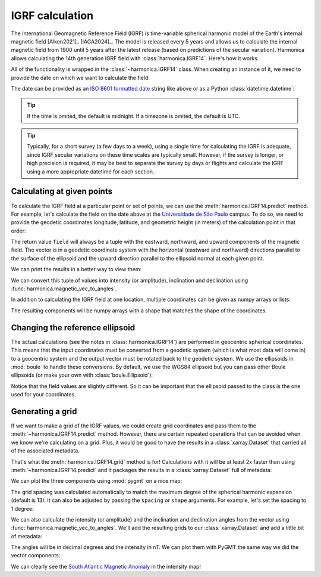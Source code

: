 IGRF calculation
================

The International Geomagnetic Reference Field (IGRF) is time-variable spherical
harmonic model of the Earth's internal magnetic field [Alken2021]_ [IAGA2024]_.
The model is released every 5 years and allows us to calculate the internal
magnetic field from 1900 until 5 years after the latest release (based on
predictions of the secular variation). Harmonica allows calculating the 14th
generation IGRF field with :class:`harmonica.IGRF14`. Here's how it works.

.. jupyter-execute::

   import datetime
   import numpy as np
   import pygmt
   import boule as bl
   import harmonica as hm

All of the functionality is wrapped in the :class:`~harmonica.IGRF14` class.
When creating an instance of it, we need to provide the date on which we want
to calculate the field:

.. jupyter-execute::

   igrf = hm.IGRF14("1954-07-29")

The date can be provided as an `ISO 8601 formatted date
<https://en.wikipedia.org/wiki/ISO_8601>`__ string like above or as a Python
:class:`datetime.datetime`:

.. jupyter-execute::

   igrf = hm.IGRF14(datetime.datetime(1954, 7, 29, hour=1, minute=20))

.. tip::

   If the time is omited, the default is midnight. If a timezone is omited, the
   default is UTC.

.. tip::

    Typically, for a short survey (a few days to a week), using a single time for
    calculating the IGRF is adequate, since IGRF secular variations on these time
    scales are typically small. However, if the survey is longer, or high precision is
    required, it may be best to separate the survey by days or flights and calculate
    the IGRF using a more appropriate datetime for each section.

Calculating at given points
---------------------------

To calculate the IGRF field at a particular point or set of points, we can use
the :meth:`harmonica.IGRF14.predict` method. For example, let's calculate the
field on the date above at the `Universidade de São Paulo
<https://www5.usp.br/>`__ campus. To do so, we need to provide the geodetic
coordinates longitude, latitude, and geometric height (in meters) of the
calculation point in that order:

.. jupyter-execute::

   field = igrf.predict((-46.73441817537987, -23.559276852800025, 700))
   print(field)

The return value ``field`` will always be a tuple with the eastward, northward,
and upward components of the magnetic field. The vector is in a geodetic
coordinate system with the horizontal (eastward and northward) directions
parallel to the surface of the ellipsoid and the upward direction parallel to
the ellipsoid normal at each given point.

We can print the results in a better way to view them:

.. jupyter-execute::

   print(f"Be={field[0]:.1f} nT | Bn={field[1]:.1f} nT | Bu={field[2]:.1f} nT")

We can convert this tuple of values into intensity (or amplitude), inclination and
declination using
:func:`harmonica.magnetic_vec_to_angles`.

.. jupyter-execute::

   intensity, inc, dec = hm.magnetic_vec_to_angles(*field)
   print(f"{intensity=:.1f} nT | {inc=:.1f}\N{DEGREE SIGN} | {dec=:.1f}\N{DEGREE SIGN}")

In addition to calculating the IGRF field at one location, multiple coordinates can be
given as numpy arrays or lists:

.. jupyter-execute::

   field = igrf.predict((
       [-46.73441817537987, -157.81633280370718],
       [-23.559276852800025, 21.297542396621708],
       [700, 80],
   ))
   print(field)

The resulting components will be numpy arrays with a shape that matches the
shape of the coordinates.

Changing the reference ellipsoid
--------------------------------

The actual calculations (see the notes in :class:`harmonica.IGRF14`) are
performed in geocentric spherical coordinates. This means that the input
coordinates must be converted from a geodetic system (which is what most data
will come in) to a geocentric system and the output vector must be rotated back
to the geodetic system. We use the ellipsoids in :mod:`boule` to
handle these conversions. By default, we use the WGS84 ellipsoid but you can
pass other Boule ellipsoids (or make your own with :class:`boule.Ellipsoid`):

.. jupyter-execute::

   igrf_grs80 = hm.IGRF14("1954-07-29", ellipsoid=bl.GRS80)
   field = igrf_grs80.predict((-46.73441817537987, -23.559276852800025, 700))
   print(field)

Notice that the field values are slightly different. So it can be important
that the ellipsoid passed to the class is the one used for your coordinates.

Generating a grid
-----------------

If we want to make a grid of the IGRF values, we could create grid coordinates
and pass them to the :meth:`~harmonica.IGRF14.predict` method. However, there
are certain repeated operations that can be avoided when we know we're
calculating on a grid. Plus, it would be good to have the results in
a :class:`xarray.Dataset` that carried all of the associated metadata.

That's what the :meth:`harmonica.IGRF14.grid` method is for! Calculations with
it will be at least 2x faster than using :meth:`~harmonica.IGRF14.predict` and
it packages the results in a :class:`xarray.Dataset` full of metadata:

.. jupyter-execute::

   igrf = hm.IGRF14("2020-02-27")
   grid = igrf.grid(region=(0, 360, -90, 90), height=0)
   grid

We can plot the three components using :mod:`pygmt` on a nice map:

.. jupyter-execute::

   fig = pygmt.Figure()
   for c in ["b_east", "b_north", "b_up"]:
       fig.grdimage(
           grid[c], cmap="polar+h", projection="W15c", region="g",
       )
       fig.coast(shorelines=True)
       fig.colorbar(
           position="JMR+ml+o0.5c",
           frame=[
               "a10000",
               f"x+l{grid[c].attrs['long_name']}",
               f"y+l{grid[c].attrs['units']}",
           ]
       )
       if c == "b_east":
           fig.basemap(frame=["a", f"+t{grid.attrs['title']}"])
       else:
           fig.basemap(frame="a")
       fig.shift_origin(yshift="-h-0.5c")
   fig.show()

The grid spacing was calculated automatically to match the maximum degree of
the spherical harmonic expansion (default is 13). It can also be adjusted by
passing the ``spacing`` or ``shape`` arguments. For example, let's set the
spacing to 1 degree:

.. jupyter-execute::

   grid = igrf.grid(region=(0, 360, -90, 90), height=0, spacing=1)
   grid

We can also calculate the intensity (or amplitude) and the inclination and
declination angles from the vector using
:func:`harmonica.magnetic_vec_to_angles`. We'll add the resulting grids to our
:class:`xarray.Dataset` and add a little bit of metadata:

.. jupyter-execute::

   result = hm.magnetic_vec_to_angles(grid.b_east, grid.b_north, grid.b_up)
   grid["intensity"], grid["inclination"], grid["declination"] = result
   grid.intensity.attrs["long_name"] = "Intensity"
   grid.intensity.attrs["units"] = "nT"
   grid.inclination.attrs["long_name"] = "Inclination"
   grid.inclination.attrs["units"] = "degrees"
   grid.declination.attrs["long_name"] = "Declination"
   grid.declination.attrs["units"] = "degrees"
   grid

The angles will be in decimal degrees and the intensity in nT. We can plot them
with PyGMT the same way we did the vector components:

.. jupyter-execute::

   fig = pygmt.Figure()
   cmaps = {
       "intensity": "viridis",
       "inclination": "polar+h",
       "declination": "polar+h",
   }
   cb_annot = {
       "intensity": "a10000",
       "inclination": "a20+u\\260",
       "declination": "a40+u\\260",
   }
   for c in ["intensity", "inclination", "declination"]:
       fig.grdimage(
           grid[c], cmap=cmaps[c], projection="W0/15c",
       )
       fig.coast(shorelines=True)
       fig.colorbar(
           position="JMR+ml+o0.5c",
           frame=[
               cb_annot[c],
               f"x+l{grid[c].attrs['long_name']}",
               f"y+l{grid[c].attrs['units']}",
           ]
       )
       if c == "intensity":
           fig.basemap(frame=["a", f"+t{grid.attrs['title']}"])
       else:
           fig.basemap(frame="a")
       fig.shift_origin(yshift="-h-0.5c")
   fig.show()

We can clearly see the `South Atlantic Magnetic Anomaly
<https://en.wikipedia.org/wiki/South_Atlantic_Anomaly>`__ in the intensity map!

